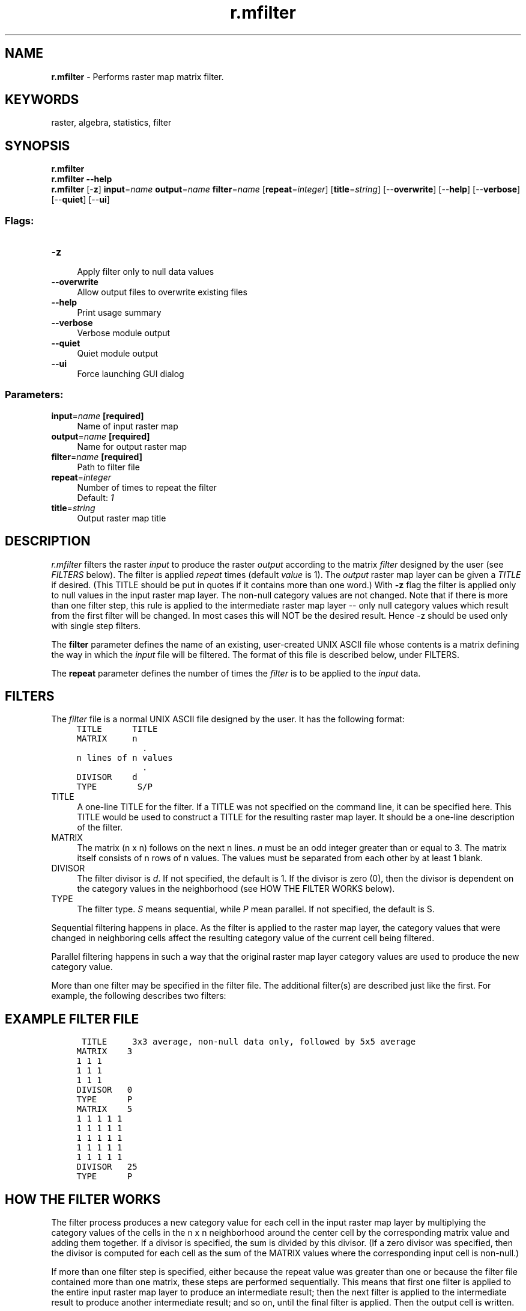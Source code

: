 .TH r.mfilter 1 "" "GRASS 7.8.5" "GRASS GIS User's Manual"
.SH NAME
\fI\fBr.mfilter\fR\fR  \- Performs raster map matrix filter.
.SH KEYWORDS
raster, algebra, statistics, filter
.SH SYNOPSIS
\fBr.mfilter\fR
.br
\fBr.mfilter \-\-help\fR
.br
\fBr.mfilter\fR [\-\fBz\fR] \fBinput\fR=\fIname\fR \fBoutput\fR=\fIname\fR \fBfilter\fR=\fIname\fR  [\fBrepeat\fR=\fIinteger\fR]   [\fBtitle\fR=\fIstring\fR]   [\-\-\fBoverwrite\fR]  [\-\-\fBhelp\fR]  [\-\-\fBverbose\fR]  [\-\-\fBquiet\fR]  [\-\-\fBui\fR]
.SS Flags:
.IP "\fB\-z\fR" 4m
.br
Apply filter only to null data values
.IP "\fB\-\-overwrite\fR" 4m
.br
Allow output files to overwrite existing files
.IP "\fB\-\-help\fR" 4m
.br
Print usage summary
.IP "\fB\-\-verbose\fR" 4m
.br
Verbose module output
.IP "\fB\-\-quiet\fR" 4m
.br
Quiet module output
.IP "\fB\-\-ui\fR" 4m
.br
Force launching GUI dialog
.SS Parameters:
.IP "\fBinput\fR=\fIname\fR \fB[required]\fR" 4m
.br
Name of input raster map
.IP "\fBoutput\fR=\fIname\fR \fB[required]\fR" 4m
.br
Name for output raster map
.IP "\fBfilter\fR=\fIname\fR \fB[required]\fR" 4m
.br
Path to filter file
.IP "\fBrepeat\fR=\fIinteger\fR" 4m
.br
Number of times to repeat the filter
.br
Default: \fI1\fR
.IP "\fBtitle\fR=\fIstring\fR" 4m
.br
Output raster map title
.SH DESCRIPTION
\fIr.mfilter\fR filters the raster \fIinput\fR to produce the
raster \fIoutput\fR according to the matrix \fIfilter\fR designed
by the user (see \fIFILTERS\fR below).
The filter is applied \fIrepeat\fR times (default \fIvalue\fR is 1).
The \fIoutput\fR raster map layer can be given a \fITITLE\fR if desired.
(This TITLE should be put in quotes if it contains more than one word.)
With \fB\-z\fR flag the filter is applied only to null values in
the input raster map layer.  The non\-null category values are not changed.
Note that if there is more than one filter step, this rule is applied to the
intermediate raster map layer \-\- only null category values which result from
the first filter will be changed.  In most cases this will NOT be the
desired result. Hence \-z should be used only with single step filters.
.PP
The \fBfilter\fR parameter defines the name of an existing, user\-created
UNIX ASCII file whose contents is a matrix defining the way in which the
\fIinput\fR file will be filtered. The format of this file is described
below, under FILTERS.
.PP
The \fBrepeat\fR parameter defines the number of times the \fIfilter\fR
is to be applied to the \fIinput\fR data.
.SH FILTERS
The \fIfilter\fR file is a normal UNIX ASCII file designed by the user.
It has the following format:
.br
.nf
\fC
     TITLE      TITLE
     MATRIX     n
                  .
     n lines of n values
                  .
     DIVISOR    d
     TYPE        S/P
\fR
.fi
.IP "TITLE   " 4m
.br
A one\-line TITLE for the filter.
If a TITLE was not specified on the command line, it can be specified here.
This TITLE would be used to construct a TITLE for the resulting raster map
layer.  It should be a one\-line description of the filter.
.IP "MATRIX   " 4m
.br
The matrix (n x n) follows on the next n lines.  \fIn\fR must be
an odd integer greater than or equal to 3.
The matrix itself consists of n rows of n values.
The values must be separated from each other by at least 1 blank.
.IP "DIVISOR   " 4m
.br
The filter divisor is \fId\fR.  If not specified, the default is 1.
If the divisor is zero (0), then the divisor is dependent on the
category values in the neighborhood
(see HOW THE FILTER WORKS below).
.IP "TYPE   " 4m
.br
The filter type.  \fIS\fR means sequential, while \fIP\fR mean parallel.
If not specified, the default is S.
.PP
Sequential filtering happens in place.  As the filter is applied to the
raster map layer, the category values that were changed in neighboring
cells affect the resulting category value of the current
cell being filtered.
.PP
Parallel filtering happens in such a way that the original raster
map layer category values are used to produce the new category value.
.PP
More than one filter may be specified in the filter file.
The additional filter(s) are described just like the first.
For example, the following describes two filters:
.SH EXAMPLE FILTER FILE
.br
.nf
\fC
      TITLE     3x3 average, non\-null data only, followed by 5x5 average
     MATRIX    3
     1 1 1
     1 1 1
     1 1 1
     DIVISOR   0
     TYPE      P
     MATRIX    5
     1 1 1 1 1
     1 1 1 1 1
     1 1 1 1 1
     1 1 1 1 1
     1 1 1 1 1
     DIVISOR   25
     TYPE      P
\fR
.fi
.SH HOW THE FILTER WORKS
The filter process produces a new category value for each cell
in the input raster map layer by multiplying the category values of the
cells in the n x n neighborhood around the center cell
by the corresponding matrix value and adding them together.
If a divisor is specified, the sum is divided by this divisor.
(If a zero divisor was specified, then
the divisor is computed for each cell as the sum of the MATRIX
values where the corresponding input cell is non\-null.)
.PP
If more than one filter step is specified, either because the
repeat value was greater than one or because the filter file
contained more than one matrix, these steps are performed
sequentially. This means that first one filter is applied to
the entire input raster map layer to produce an intermediate result;
then the next filter is applied to the intermediate result to
produce another intermediate result;  and so on, until the
final filter is applied.  Then the output cell is written.
.SH NOTES
If the resolution of the geographic region does not agree with the
resolution of the raster map layer, unintended resampling of the original
data may occur.  The user should be sure that the geographic region
is set properly.
.SH SEE ALSO
\fI
g.region,
r.clump,
r.neighbors,
r.resamp.filter
\fR
.SH AUTHOR
Glynn Clements.
Based upon r.mfilter, by Michael Shapiro,
U.S.Army Construction Engineering Research Laboratory
.SH SOURCE CODE
.PP
Available at: r.mfilter source code (history)
.PP
Main index |
Raster index |
Topics index |
Keywords index |
Graphical index |
Full index
.PP
© 2003\-2020
GRASS Development Team,
GRASS GIS 7.8.5 Reference Manual

